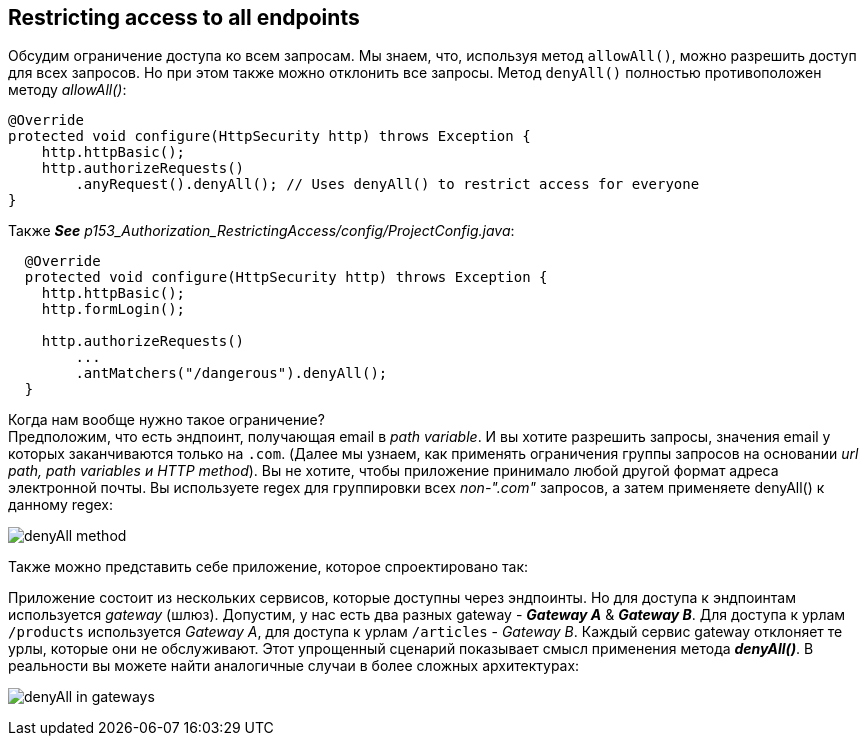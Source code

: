 == Restricting access to all endpoints

Обсудим ограничение доступа ко всем запросам. Мы знаем, что, используя метод `allowAll()`, можно разрешить доступ для всех запросов. Но при этом также можно отклонить все запросы. Метод `denyAll()` полностью противоположен методу _allowAll()_:
[source, java]
----
@Override
protected void configure(HttpSecurity http) throws Exception {
    http.httpBasic();
    http.authorizeRequests()
        .anyRequest().denyAll(); // Uses denyAll() to restrict access for everyone
}
----

Также *_See_* _p153_Authorization_RestrictingAccess/config/ProjectConfig.java_:
[source, java]
----
  @Override
  protected void configure(HttpSecurity http) throws Exception {
    http.httpBasic();
    http.formLogin();

    http.authorizeRequests()
        ...
        .antMatchers("/dangerous").denyAll();
  }
----

Когда нам вообще нужно такое ограничение? +
Предположим, что есть эндпоинт, получающая email в _path variable_. И вы хотите разрешить запросы, значения email у которых заканчиваются только на `.com`. (Далее мы узнаем, как применять ограничения группы запросов на основании _url path, path variables и HTTP method_). Вы не хотите, чтобы приложение принимало любой другой формат адреса электронной почты. Вы используете regex для группировки всех _non-".com"_ запросов, а затем применяете denyAll() к данному regex:

image:img/denyAll_method.png[]

Также можно представить себе приложение, которое спроектировано так:

Приложение состоит из нескольких сервисов, которые доступны через эндпоинты. Но для доступа к эндпоинтам используется _gateway_ (шлюз). Допустим, у нас есть два разных gateway - *_Gateway A_* & *_Gateway B_*. Для доступа к урлам `/products` используется _Gateway A_, для доступа к урлам `/articles` - _Gateway B_. Каждый сервис gateway отклоняет те урлы, которые они не обслуживают. Этот упрощенный сценарий показывает смысл применения метода *_denyAll()_*. В реальности вы можете найти аналогичные случаи в более сложных архитектурах:

image:img/denyAll_in_gateways.png[]
